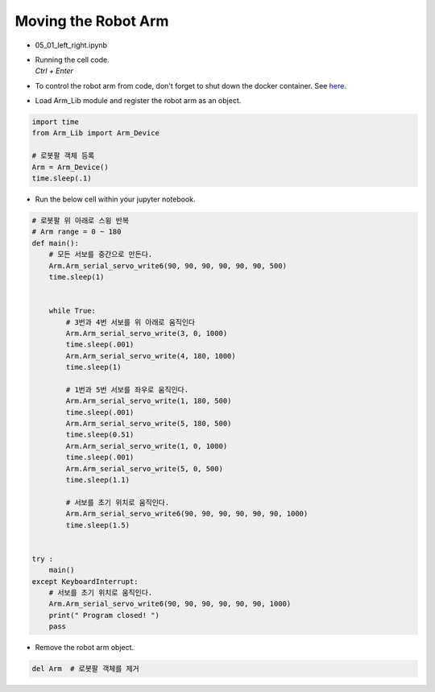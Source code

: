 ====================
Moving the Robot Arm
====================

.. raw:: html
    
    <div style="background: #C3F8FF" class="admonition note custom">
        <p style="background: light-blue" class="admonition-title">
            Follow along: Basic Robot Arm Movement
        </p>
        <div class="line-block">
            <div class="line">The program launching process along with parameter settings are all simplified and set up on the Jupyter Notebook Environment.</div>
        </div>
        <ul>
            <li>Open the 05_01_left_right.ipynb Jupyter Notebook.</li>
            <li>Load Arm_Lib module and register the robot arm as an object.</li>
            <li>Follow and Execute the example codes<./li>

        </ul>
        <div class="line">(The Jetson Board used for these examples are => Jetson Nano)</div>
        
    </div>


.. raw:: html

    <hr>

-   05_01_left_right.ipynb
-   | Running the cell code.
    | `Ctrl + Enter`
-   To control the robot arm from code, don't forget to shut down the docker container. See `here <https://zeta-edu-lecture.readthedocs.io/en/latest/lecture_courses/course_1/5.robot_arm_ex/2.basic_control/2.before_starting.html>`_.

.. thumbnail:: /_images/having_fun/arm1.png

-   Load Arm_Lib module and register the robot arm as an object.

.. code-block:: python

    import time
    from Arm_Lib import Arm_Device

    # 로봇팔 객체 등록
    Arm = Arm_Device()
    time.sleep(.1)


-   Run the below cell within your jupyter notebook.

.. code-block:: python

    # 로봇팔 위 아래로 스윙 반복
    # Arm range = 0 ~ 180
    def main():
        # 모든 서보를 중간으로 만든다.
        Arm.Arm_serial_servo_write6(90, 90, 90, 90, 90, 90, 500)
        time.sleep(1)


        while True:
            # 3번과 4번 서보를 위 아래로 움직인다
            Arm.Arm_serial_servo_write(3, 0, 1000)
            time.sleep(.001)
            Arm.Arm_serial_servo_write(4, 180, 1000)
            time.sleep(1)
            
            # 1번과 5번 서보를 좌우로 움직인다.
            Arm.Arm_serial_servo_write(1, 180, 500)
            time.sleep(.001)
            Arm.Arm_serial_servo_write(5, 180, 500)
            time.sleep(0.51)
            Arm.Arm_serial_servo_write(1, 0, 1000)
            time.sleep(.001)
            Arm.Arm_serial_servo_write(5, 0, 500)
            time.sleep(1.1)
            
            # 서보를 초기 위치로 움직인다.
            Arm.Arm_serial_servo_write6(90, 90, 90, 90, 90, 90, 1000)
            time.sleep(1.5)


    try :
        main()
    except KeyboardInterrupt:
        # 서보를 초기 위치로 움직인다.
        Arm.Arm_serial_servo_write6(90, 90, 90, 90, 90, 90, 1000)
        print(" Program closed! ")
        pass


-   Remove the robot arm object.

.. code-block:: python

    del Arm  # 로봇팔 객체를 제거
